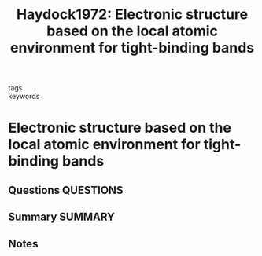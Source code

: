 #+TITLE: Haydock1972: Electronic structure based on the local atomic environment for tight-binding bands
#+ROAM_KEY: cite:Haydock1972
- tags ::
- keywords ::

* Electronic structure based on the local atomic environment for tight-binding bands
  :PROPERTIES:
  :Custom_ID: Haydock1972
  :URL: https://iopscience.iop.org/article/10.1088/0022-3719/5/20/004
  :AUTHOR: Haydock, R., Heine, V., & Kelly, M. J.
  :NOTER_DOCUMENT: /home/tigany/Zotero/storage/EP82CIIR/Haydock et al. - 1972 - Electronic structure based on the local atomic env.pdf
  :NOTER_PAGE:
  :END:
** Questions :QUESTIONS:

** Summary :SUMMARY:
** Notes
